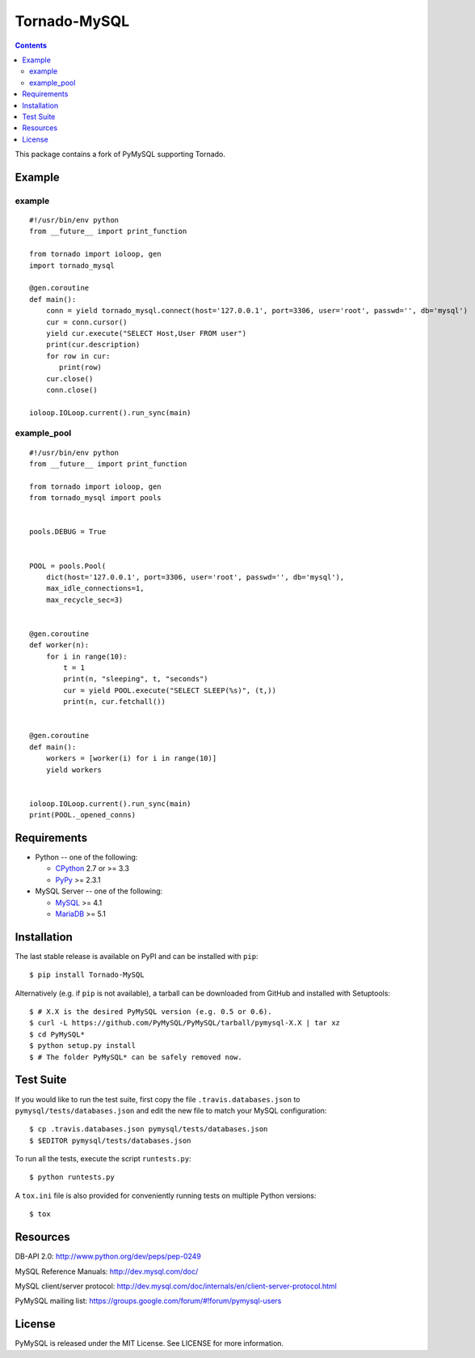 ==============
Tornado-MySQL
==============

.. image:: https://travis-ci.org/PyMySQL/Tornado-MySQL.svg?branch=tornado
   :target: https://travis-ci.org/PyMySQL/Tornado-MySQL

.. contents::

This package contains a fork of PyMySQL supporting Tornado.

Example
-------

example
~~~~~~~

::

    #!/usr/bin/env python
    from __future__ import print_function

    from tornado import ioloop, gen
    import tornado_mysql

    @gen.coroutine
    def main():
        conn = yield tornado_mysql.connect(host='127.0.0.1', port=3306, user='root', passwd='', db='mysql')
        cur = conn.cursor()
        yield cur.execute("SELECT Host,User FROM user")
        print(cur.description)
        for row in cur:
           print(row)
        cur.close()
        conn.close()

    ioloop.IOLoop.current().run_sync(main)

example_pool
~~~~~~~~~~~~

::

    #!/usr/bin/env python
    from __future__ import print_function

    from tornado import ioloop, gen
    from tornado_mysql import pools


    pools.DEBUG = True


    POOL = pools.Pool(
        dict(host='127.0.0.1', port=3306, user='root', passwd='', db='mysql'),
        max_idle_connections=1,
        max_recycle_sec=3)


    @gen.coroutine
    def worker(n):
        for i in range(10):
            t = 1
            print(n, "sleeping", t, "seconds")
            cur = yield POOL.execute("SELECT SLEEP(%s)", (t,))
            print(n, cur.fetchall())


    @gen.coroutine
    def main():
        workers = [worker(i) for i in range(10)]
        yield workers


    ioloop.IOLoop.current().run_sync(main)
    print(POOL._opened_conns)


Requirements
-------------

* Python -- one of the following:

  - CPython_ 2.7 or >= 3.3
  - PyPy_ >= 2.3.1

* MySQL Server -- one of the following:

  - MySQL_ >= 4.1
  - MariaDB_ >= 5.1

.. _CPython: http://www.python.org/
.. _PyPy: http://pypy.org/
.. _MySQL: http://www.mysql.com/
.. _MariaDB: https://mariadb.org/


Installation
------------

The last stable release is available on PyPI and can be installed with ``pip``::

    $ pip install Tornado-MySQL

Alternatively (e.g. if ``pip`` is not available), a tarball can be downloaded
from GitHub and installed with Setuptools::

    $ # X.X is the desired PyMySQL version (e.g. 0.5 or 0.6).
    $ curl -L https://github.com/PyMySQL/PyMySQL/tarball/pymysql-X.X | tar xz
    $ cd PyMySQL*
    $ python setup.py install
    $ # The folder PyMySQL* can be safely removed now.

Test Suite
----------

If you would like to run the test suite, first copy the file
``.travis.databases.json`` to ``pymysql/tests/databases.json`` and edit the new
file to match your MySQL configuration::

    $ cp .travis.databases.json pymysql/tests/databases.json
    $ $EDITOR pymysql/tests/databases.json

To run all the tests, execute the script ``runtests.py``::

    $ python runtests.py

A ``tox.ini`` file is also provided for conveniently running tests on multiple
Python versions::

    $ tox

Resources
---------

DB-API 2.0: http://www.python.org/dev/peps/pep-0249

MySQL Reference Manuals: http://dev.mysql.com/doc/

MySQL client/server protocol:
http://dev.mysql.com/doc/internals/en/client-server-protocol.html

PyMySQL mailing list: https://groups.google.com/forum/#!forum/pymysql-users

License
-------

PyMySQL is released under the MIT License. See LICENSE for more information.


